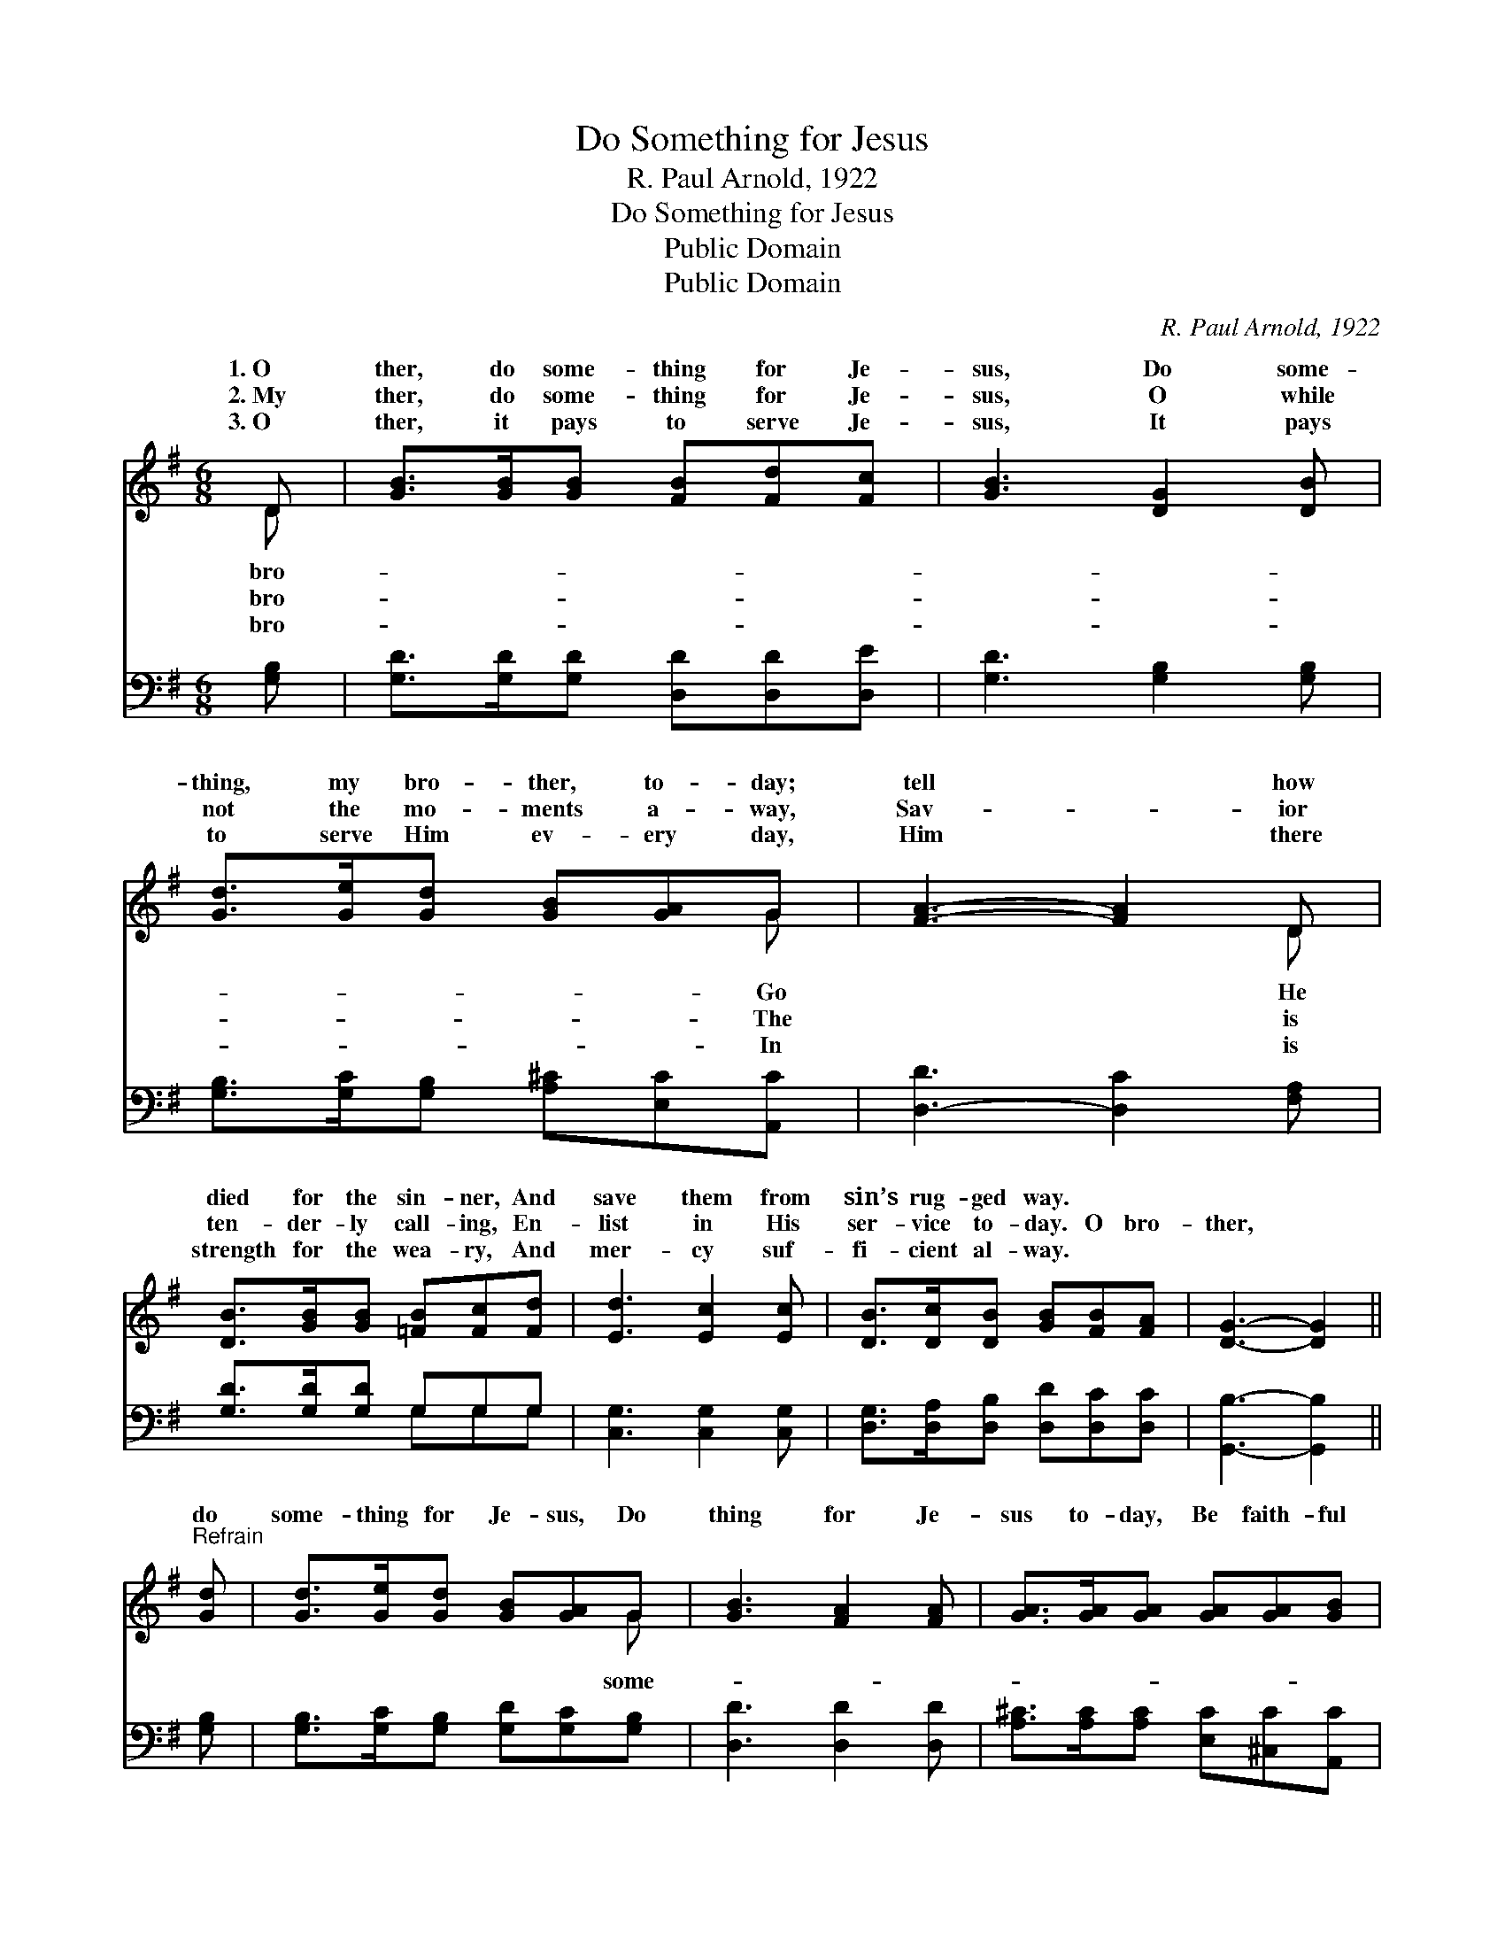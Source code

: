 X:1
T:Do Something for Jesus
T:R. Paul Arnold, 1922
T:Do Something for Jesus
T:Public Domain
T:Public Domain
C:R. Paul Arnold, 1922
Z:Public Domain
%%score ( 1 2 ) ( 3 4 )
L:1/8
M:6/8
K:G
V:1 treble 
V:2 treble 
V:3 bass 
V:4 bass 
V:1
 D | [GB]>[GB][GB] [FB][Fd][Fc] | [GB]3 [DG]2 [DB] | [Gd]>[Ge][Gd] [GB][GA]G | [FA]3- [FA]2 D | %5
w: 1.~O|ther, do some- thing for Je-|sus, Do some-|thing, my bro- ther, to- day;|tell * how|
w: 2.~My|ther, do some- thing for Je-|sus, O while|not the mo- ments a- way,|Sav- * ior|
w: 3.~O|ther, it pays to serve Je-|sus, It pays|to serve Him ev- ery day,|Him * there|
 [DB]>[GB][GB] [=FB][Fc][Fd] | [Ed]3 [Ec]2 [Ec] | [DB]>[Dc][DB] [GB][FB][FA] | [DG]3- [DG]2 || %9
w: died for the sin- ner, And|save them from|sin’s rug- ged way. * *||
w: ten- der- ly call- ing, En-|list in His|ser- vice to- day. O bro-|ther, *|
w: strength for the wea- ry, And|mer- cy suf-|fi- cient al- way. * *||
"^Refrain" [Gd] | [Gd]>[Ge][Gd] [GB][GA]G | [GB]3 [FA]2 [FA] | [GA]>[GA][GA] [GA][GA][GB] | %13
w: ||||
w: do|some- thing for Je- sus, Do|thing for Je-|sus to- day, Be faith- ful|
w: ||||
 [FA]3- [FA]2 D | [GB]>[GB][GB] [Gd]2 [GB] | [EA]>[EG][CE] [EG]2 [Ge] | %16
w: |||
w: to * Him,|bat- tles to win, Do|some- thing for Je- sus|
w: |||
 [Gd]>[GB][DG] [FA][FB][FA] | G3- G2 |] %18
w: ||
w: to- day. * * * *||
w: ||
V:2
 D | x6 | x6 | x5 G | x5 D | x6 | x6 | x6 | x5 || x | x5 G | x6 | x6 | x5 D | x6 | x6 | x6 | %17
w: bro-|||Go|He|||||||||||||
w: bro-|||The|is||||||some-|||life’s||||
w: bro-|||In|is|||||||||||||
 G3- G2 |] %18
w: |
w: |
w: |
V:3
 [G,B,] | [G,D]>[G,D][G,D] [D,D][D,D][D,E] | [G,D]3 [G,B,]2 [G,B,] | %3
 [G,B,]>[G,C][G,B,] [A,^C][E,C][A,,C] | [D,-D]3 [D,C]2 [F,A,] | [G,D]>[G,D][G,D] G,G,G, | %6
 [C,G,]3 [C,G,]2 [C,G,] | [D,G,]>[D,A,][D,B,] [D,D][D,C][D,C] | [G,,B,]3- [G,,B,]2 || [G,B,] | %10
 [G,B,]>[G,C][G,B,] [G,D][G,C][G,B,] | [D,D]3 [D,D]2 [D,D] | [A,^C]>[A,C][A,C] [E,C][^C,C][A,,C] | %13
 [D,-D]3 [D,C]2 [F,A,] | [G,D]>[G,D][G,D] [G,B,]2 [G,D] | [C,C]>[C,C][C,G,] [C,C]2 [C,C] | %16
 [D,B,]>[D,D][D,B,] [D,C][D,D][D,C] | [G,,B,]3- [G,,B,]2 |] %18
V:4
 x | x6 | x6 | x6 | x6 | x3 G,G,G, | x6 | x6 | x5 || x | x6 | x6 | x6 | x6 | x6 | x6 | x6 | x5 |] %18

